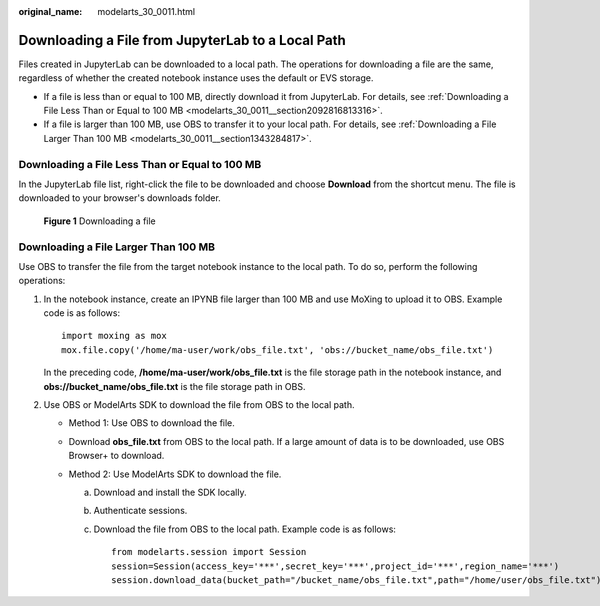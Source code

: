 :original_name: modelarts_30_0011.html

.. _modelarts_30_0011:

Downloading a File from JupyterLab to a Local Path
==================================================

Files created in JupyterLab can be downloaded to a local path. The operations for downloading a file are the same, regardless of whether the created notebook instance uses the default or EVS storage.

-  If a file is less than or equal to 100 MB, directly download it from JupyterLab. For details, see :ref:`Downloading a File Less Than or Equal to 100 MB <modelarts_30_0011__section2092816813316>`.
-  If a file is larger than 100 MB, use OBS to transfer it to your local path. For details, see :ref:`Downloading a File Larger Than 100 MB <modelarts_30_0011__section1343284817>`.

.. _modelarts_30_0011__section2092816813316:

Downloading a File Less Than or Equal to 100 MB
-----------------------------------------------

In the JupyterLab file list, right-click the file to be downloaded and choose **Download** from the shortcut menu. The file is downloaded to your browser's downloads folder.


.. figure:: /_static/images/en-us_image_0000001846057153.png
   :alt: **Figure 1** Downloading a file

   **Figure 1** Downloading a file

.. _modelarts_30_0011__section1343284817:

Downloading a File Larger Than 100 MB
-------------------------------------

Use OBS to transfer the file from the target notebook instance to the local path. To do so, perform the following operations:

#. In the notebook instance, create an IPYNB file larger than 100 MB and use MoXing to upload it to OBS. Example code is as follows:

   ::

      import moxing as mox
      mox.file.copy('/home/ma-user/work/obs_file.txt', 'obs://bucket_name/obs_file.txt')

   In the preceding code, **/home/ma-user/work/obs_file.txt** is the file storage path in the notebook instance, and **obs://bucket_name/obs_file.txt** is the file storage path in OBS.

#. Use OBS or ModelArts SDK to download the file from OBS to the local path.

   -  Method 1: Use OBS to download the file.
   -  Download **obs_file.txt** from OBS to the local path. If a large amount of data is to be downloaded, use OBS Browser+ to download.
   -  Method 2: Use ModelArts SDK to download the file.

      a. Download and install the SDK locally.

      b. Authenticate sessions.

      c. Download the file from OBS to the local path. Example code is as follows:

         ::

            from modelarts.session import Session
            session=Session(access_key='***',secret_key='***',project_id='***',region_name='***')
            session.download_data(bucket_path="/bucket_name/obs_file.txt",path="/home/user/obs_file.txt")
